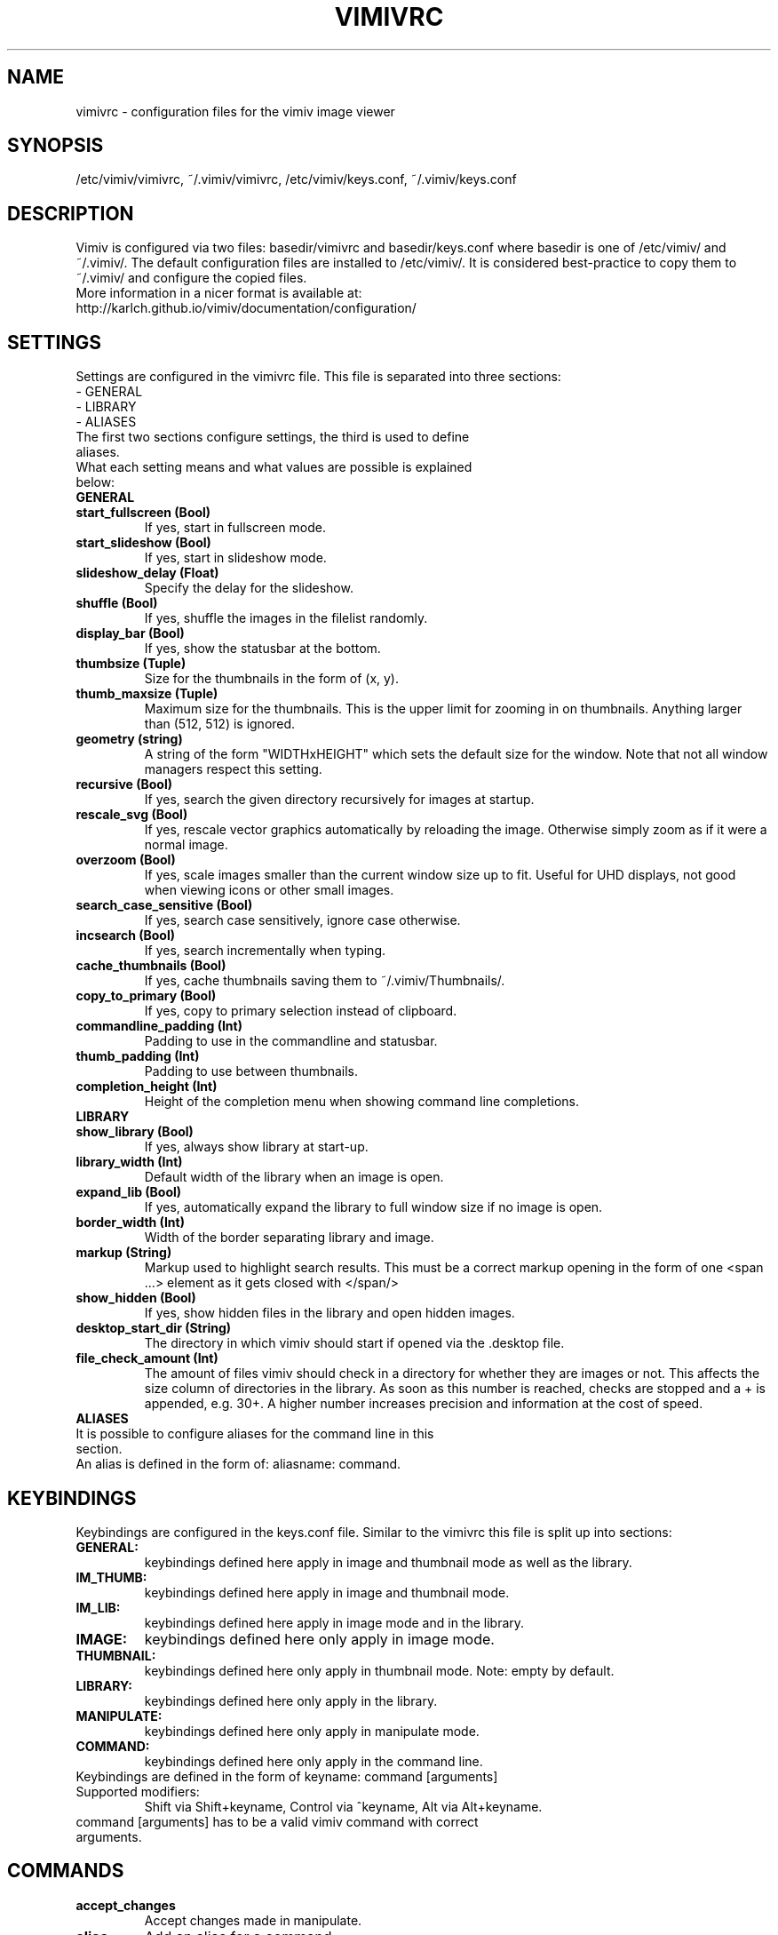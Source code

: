 .TH VIMIVRC 5
.SH NAME
vimivrc \- configuration files for the vimiv image viewer

.SH SYNOPSIS
/etc/vimiv/vimivrc, ~/.vimiv/vimivrc, /etc/vimiv/keys.conf, ~/.vimiv/keys.conf

.SH DESCRIPTION
Vimiv is configured via two files: basedir/vimivrc and basedir/keys.conf where
basedir is one of /etc/vimiv/ and ~/.vimiv/. The default configuration files are
installed to /etc/vimiv/. It is considered best-practice to copy them to
~/.vimiv/ and configure the copied files.
.TP
More information in a nicer format is available at:
.TP
http://karlch.github.io/vimiv/documentation/configuration/

.SH SETTINGS
Settings are configured in the vimivrc file. This file is separated into three
sections:
.TP
- GENERAL
.TP
- LIBRARY
.TP
- ALIASES
.TP
The first two sections configure settings, the third is used to define aliases.
.TP
What each setting means and what values are possible is explained below:
.TP
.B GENERAL
.TP
.TP
.BR start_fullscreen\ (Bool)
If yes, start in fullscreen mode.
.TP
.TP
.BR start_slideshow\ (Bool)
If yes, start in slideshow mode.
.TP
.TP
.BR slideshow_delay\ (Float)
Specify the delay for the slideshow.
.TP
.TP
.BR shuffle\ (Bool)
If yes, shuffle the images in the filelist randomly.
.TP
.TP
.BR display_bar\ (Bool)
If yes, show the statusbar at the bottom.
.TP
.TP
.BR thumbsize\ (Tuple)
Size for the thumbnails in the form of (x, y).
.TP
.TP
.BR thumb_maxsize\ (Tuple)
Maximum size for the thumbnails. This is the upper limit for zooming in on
thumbnails. Anything larger than (512, 512) is ignored.
.TP
.TP
.BR geometry\ (string)
A string of the form "WIDTHxHEIGHT" which sets the default size for the window.
Note that not all window managers respect this setting.
.TP
.TP
.BR recursive\ (Bool)
If yes,  search the given directory recursively for images at startup.
.TP
.TP
.BR rescale_svg\ (Bool)
If yes, rescale vector graphics automatically by reloading the image. Otherwise
simply zoom as if it were a normal image.
.TP
.TP
.BR overzoom\ (Bool)
If yes, scale images smaller than the current window size up to fit. Useful for
UHD displays, not good when viewing icons or other small images.
.TP
.TP
.BR search_case_sensitive\ (Bool)
If yes, search case sensitively, ignore case otherwise.
.TP
.TP
.BR incsearch\ (Bool)
If yes, search incrementally when typing.
.TP
.TP
.BR cache_thumbnails\ (Bool)
If yes, cache thumbnails saving them to ~/.vimiv/Thumbnails/.
.TP
.TP
.BR copy_to_primary\ (Bool)
If yes, copy to primary selection instead of clipboard.
.TP
.TP
.BR commandline_padding\ (Int)
Padding to use in the commandline and statusbar.
.TP
.BR thumb_padding\ (Int)
Padding to use between thumbnails.
.TP
.TP
.BR completion_height\ (Int)
Height of the completion menu when showing command line completions.
.TP
.TP
.BR LIBRARY
.TP
.TP
.BR show_library\ (Bool)
If yes, always show library at start-up.
.TP
.TP
.BR library_width\ (Int)
Default width of the library when an image is open.
.TP
.TP
.BR expand_lib\ (Bool)
If yes, automatically expand the library to full window size if no image is open.
.TP
.TP
.BR border_width\ (Int)
Width of the border separating library and image.
.TP
.TP
.BR markup\ (String)
Markup used to highlight search results. This must be a correct markup opening
in the form of one <span ...> element as it gets closed with </span/>
.TP
.TP
.BR show_hidden\ (Bool)
If yes, show hidden files in the library and open hidden images.
.TP
.TP
.BR desktop_start_dir\ (String)
The directory in which vimiv should start if opened via the .desktop file.
.TP
.TP
.BR file_check_amount\ (Int)
The amount of files vimiv should check in a directory for whether they are
images or not. This affects the size column of directories in the library. As
soon as this number is reached, checks are stopped and a + is appended, e.g.
30+. A higher number increases precision and information at the cost of speed.
.TP
.TP
.BR ALIASES
.TP
It is possible to configure aliases for the command line in this section.
.TP
An alias is defined in the form of: aliasname: command.

.SH KEYBINDINGS
Keybindings are configured in the keys.conf file. Similar to the vimivrc this
file is split up into sections:
.TP
.BR GENERAL:
keybindings defined here apply in image and thumbnail mode as well as the library.
.TP
.BR IM_THUMB:
keybindings defined here apply in image and thumbnail mode.
.TP
.BR IM_LIB:
keybindings defined here apply in image mode and in the library.
.TP
.BR IMAGE:
keybindings defined here only apply in image mode.
.TP
.BR THUMBNAIL:
keybindings defined here only apply in thumbnail mode. Note: empty by default.
.TP
.BR LIBRARY:
keybindings defined here only apply in the library.
.TP
.BR MANIPULATE:
keybindings defined here only apply in manipulate mode.
.TP
.BR COMMAND:
keybindings defined here only apply in the command line.
.TP
Keybindings are defined in the form of keyname: command [arguments]
.TP
Supported\ modifiers:
Shift via Shift+keyname, Control via ^keyname, Alt via Alt+keyname.
.TP
command [arguments] has to be a valid vimiv command with correct arguments.

.SH COMMANDS

.TP
.TP
.BR accept_changes
Accept changes made in manipulate.
.TP
.BR alias
Add an alias for a command.
.TP
.BR autorotate
Rotate all images in the current filelist according to exif data.
.TP
.BR center
Scroll to the center of the image.
.TP
.BR clear_thumbs
Delete all files in the thumbnail directory.
.TP
.BR clear_trash
Delete all files in the trash directory.
.TP
.BR copy_abspath
Copy the absolute path of the currently selected file to the clipboard.
.TP
.BR copy_basename
Copy the base name of the currently selected file to the clipboard.
.TP
.BR delete
Delete the current image.
.TP
.BR discard_changes
Discard any changes made in manipulate mode and leave it.
.TP
.BR first
Move to the first image of the filelist in image/thumbnail mode.
.TP
.BR first_lib
Move to the first file of the filelist in the library.
.TP
.BR fit
Fit the image to the current window size..
.TP
.BR fit_horiz
Fit the image horizontally to the current window size.
.TP
.BR fit_vert
Fit the image vertically to the current window size.
.TP
.BR flip
Flip the current image.
.TP
.BR focus_library
Focus the library.
.TP
.BR format
Format all currently open filenames.
.TP
.BR fullscreen
Toggle fullscreen mode.
.TP
.BR grow_lib
Increase the library width.
.TP
.BR last
Move to the last image of the filelist in image/thumbnail mode.
.TP
.BR last_lib
Move to the last file of the filelist in the library.
.TP
.BR library
Toggle the library.
.TP
.BR manipulate
Enter manipulate mode.
.TP
.BR mark
Mark the currently selected image.
.TP
.BR mark_all
Mark all images in the current filelist.
.TP
.BR mark_between
Mark all images between the last two marked images.
.TP
.BR mark_toggle
Toggle the current
.TP
.BR move_up
Move up one directory in the library.
.TP
.BR next
Move to the next image in the filelist of image mode.
.TP
.BR next!
Force moving to the next image in the filelist of image mode.
.TP
.BR prev
Move to the previous image in the filelist of image mode.
.TP
.BR prev!
Force moving to the previous image in the filelist of image mode.
.TP
.BR q
Quit vimiv.
.TP
.BR q!
Force quitting vimiv.
.TP
.BR reload_lib
Reload the library.
.TP
.BR rotate
Rotate the image counter-clockwise.
.TP
.BR set\ animation!
Toggle the animation status of animated Gifs.
.TP
.BR set\ brightness
Set the brightness of the current image.
.TP
.BR set\ clipboard!
Toggle the copy_to_primary setting.
.TP
.BR set\ contrast
Set the contrast of the current image.
.TP
.BR set\ library_width
Set the library width.
.TP
.BR set\ overzoom!
Toggle the overzoom setting.
.TP
.BR set\ rescale_svg!
Toggle the rescale_svg setting.
.TP
.BR set\ sharpness
Set the sharpness of the current image.
.TP
.BR set\ show_hidden!
Toggle the show_hidden setting.
.TP
.BR set\ slideshow_delay
Set the slideshow delay.
.TP
.BR set\ statusbar!
Toggle the statusbar.
.TP
.BR shrink_lib
Decrease the library width.
.TP
.BR slideshow
Toggle the slideshow.
.TP
.BR slideshow_delay
Change the value of the slideshow delay.
.TP
.BR tag_write
Write the names of all currently marked images to a tagfile.
.TP
.BR tag_load
Load all images in a tagfile into image mode.
.TP
.BR tag_remove
Delete a tagfile.
.TP
.BR thumbnail
Toggle thumbnail mode.
.TP
.BR unfocus_library
Focus the widget last focused before the library.
.TP
.BR version
Display pop-up with version information.
.TP
.BR zoom_in
Zoom in.
.TP
.BR zoom_out
Zoom out.
.TP
.BR zoom_to
Zoom image to a given percentage.

.SH KEY-COMMANDS
The following commands can only be bound to keys and are not accessible from the
command line.
.TP
.TP
.BR clear_status
Clear any numbers or messages from the statusbar.
.TP
.BR command
Enter the command line.
.TP
.BR scroll
Scroll image or thumbnail.
.TP
.BR scroll_lib
Scroll the library.
.TP
.BR search
Search for text in the current filelist.
.TP
.BR search_next
Navigate to the next search result.
.TP
.BR search_next
Navigate to the previous search result.
.TP
.BR history_down
Go down by one in command history.
.TP
.BR history_up
Go up by one in command history.
.TP
.BR discard_command
Leave the command line discarding currently entered text.
.TP
.BR complete
Start command line completion.
.TP
.BR complete_inverse
Start command line completion selecting items inversely.
.TP
.BR slider
Change the value of the currently focused slider.
.TP
.BR focus_slider
Focus one of the manipulate sliders.

.SH SEE ALSO
vimiv(1), date(1)
